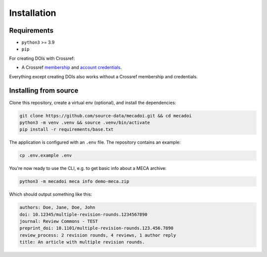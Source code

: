 Installation
============

Requirements
------------

- ``python3`` >= 3.9
- ``pip``

For creating DOIs with Crossref:

- A Crossref `membership`_ and `account credentials`_.

Everything except creating DOIs also works without a Crossref membership and credentials.

.. _membership: https://www.crossref.org/documentation/member-setup/
.. _account credentials: https://www.crossref.org/documentation/member-setup/account-credentials/

Installing from source
----------------------

Clone this repository, create a virtual env (optional), and install the dependencies:

.. code-block:: bash

    git clone https://github.com/source-data/mecadoi.git && cd mecadoi
    python3 -m venv .venv && source .venv/bin/activate
    pip install -r requirements/base.txt

The application is configured with an ``.env`` file. The repository contains an example:

.. code-block:: bash

    cp .env.example .env

You're now ready to use the CLI, e.g. to get basic info about a MECA archive:

.. code-block:: bash

    python3 -m mecadoi meca info demo-meca.zip

Which should output something like this:

.. code-block:: text

    authors: Doe, Jane, Doe, John
    doi: 10.12345/multiple-revision-rounds.1234567890
    journal: Review Commons - TEST
    preprint_doi: 10.1101/multiple-revision-rounds.123.456.7890
    review_process: 2 revision rounds, 4 reviews, 1 author reply
    title: An article with multiple revision rounds.
